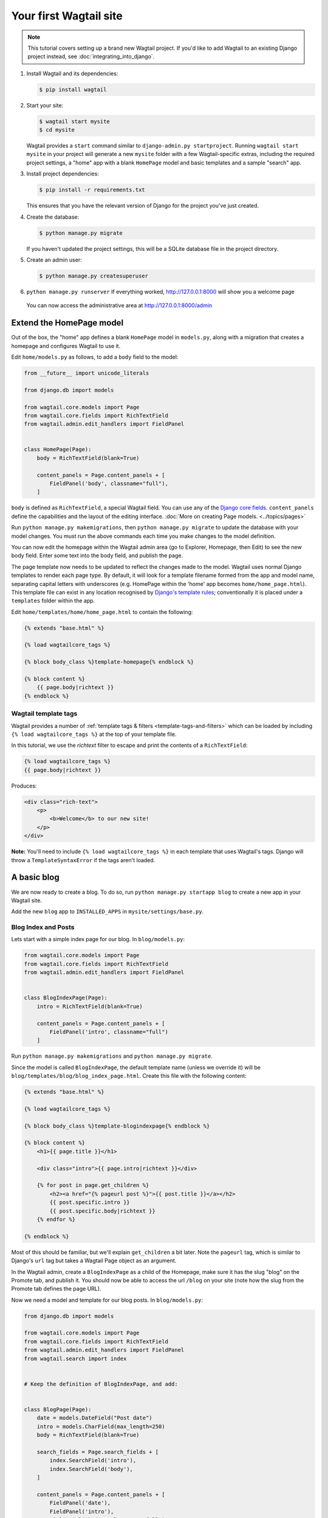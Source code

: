 Your first Wagtail site
=======================

.. note::
   This tutorial covers setting up a brand new Wagtail project. If you'd like to add Wagtail to an existing Django project instead, see :doc:`integrating_into_django`.

1. Install Wagtail and its dependencies:

   .. code-block:: console

       $ pip install wagtail

2. Start your site:

   .. code-block:: console

       $ wagtail start mysite
       $ cd mysite

   Wagtail provides a ``start`` command similar to
   ``django-admin.py startproject``. Running ``wagtail start mysite`` in
   your project will generate a new ``mysite`` folder with a few
   Wagtail-specific extras, including the required project settings, a
   "home" app with a blank ``HomePage`` model and basic templates and a sample
   "search" app.

3. Install project dependencies:

   .. code-block:: console

       $ pip install -r requirements.txt

   This ensures that you have the relevant version of Django for the project you've just created.

4. Create the database:

   .. code-block:: console

       $ python manage.py migrate

   If you haven't updated the project settings, this will be a SQLite
   database file in the project directory.

5. Create an admin user:

   .. code-block:: console

       $ python manage.py createsuperuser

6. ``python manage.py runserver`` If everything worked,
   http://127.0.0.1:8000 will show you a welcome page

   .. figure:: ../_static/images/tutorial/tutorial_1.png
      :alt: Wagtail welcome message

   You can now access the administrative area at http://127.0.0.1:8000/admin

   .. figure:: ../_static/images/tutorial/tutorial_2.png
      :alt: Administrative screen

Extend the HomePage model
-------------------------

Out of the box, the "home" app defines a blank ``HomePage`` model in ``models.py``, along with a migration that creates a homepage and configures Wagtail to use it.

Edit ``home/models.py`` as follows, to add a ``body`` field to the model:

.. code-block:: python

    from __future__ import unicode_literals

    from django.db import models

    from wagtail.core.models import Page
    from wagtail.core.fields import RichTextField
    from wagtail.admin.edit_handlers import FieldPanel


    class HomePage(Page):
        body = RichTextField(blank=True)

        content_panels = Page.content_panels + [
            FieldPanel('body', classname="full"),
        ]

``body`` is defined as ``RichTextField``, a special Wagtail field. You
can use any of the `Django core fields <https://docs.djangoproject.com/en/1.8/ref/models/fields/>`__. ``content_panels`` define the
capabilities and the layout of the editing interface. :doc:`More on creating Page models. <../topics/pages>`

Run ``python manage.py makemigrations``, then
``python manage.py migrate`` to update the database with your model
changes. You must run the above commands each time you make changes to
the model definition.

You can now edit the homepage within the Wagtail admin area (go to Explorer, Homepage, then Edit) to see the new body field. Enter some text into the body field, and publish the page.

The page template now needs to be updated to reflect the changes made
to the model. Wagtail uses normal Django templates to render each page
type. By default, it will look for a template filename formed from the app and model name,
separating capital letters with underscores (e.g. HomePage within the 'home' app becomes
``home/home_page.html``). This template file can exist in any location recognised by
`Django's template rules <https://docs.djangoproject.com/en/1.10/intro/tutorial03/#write-views-that-actually-do-something>`__; conventionally it is placed under a ``templates`` folder within the app.

Edit ``home/templates/home/home_page.html`` to contain the following:

.. code-block:: html+django

    {% extends "base.html" %}

    {% load wagtailcore_tags %}

    {% block body_class %}template-homepage{% endblock %}

    {% block content %}
        {{ page.body|richtext }}
    {% endblock %}

.. figure:: ../_static/images/tutorial/tutorial_3.png
   :alt: Updated homepage


Wagtail template tags
~~~~~~~~~~~~~~~~~~~~~

Wagtail provides a number of :ref:`template tags & filters <template-tags-and-filters>`
which can be loaded by including ``{% load wagtailcore_tags %}`` at the top of
your template file.

In this tutorial, we use the `richtext` filter to escape and print the contents
of a ``RichTextField``:

.. code-block:: html+django

    {% load wagtailcore_tags %}
    {{ page.body|richtext }}

Produces:

.. code-block:: html

    <div class="rich-text">
        <p>
            <b>Welcome</b> to our new site!
        </p>
    </div>

**Note:** You'll need to include ``{% load wagtailcore_tags %}`` in each
template that uses Wagtail's tags. Django will throw a ``TemplateSyntaxError``
if the tags aren't loaded.


A basic blog
------------

We are now ready to create a blog. To do so, run
``python manage.py startapp blog`` to create a new app in your Wagtail site.

Add the new ``blog`` app to ``INSTALLED_APPS`` in ``mysite/settings/base.py``.

Blog Index and Posts
~~~~~~~~~~~~~~~~~~~~

Lets start with a simple index page for our blog. In ``blog/models.py``:

.. code-block:: python

    from wagtail.core.models import Page
    from wagtail.core.fields import RichTextField
    from wagtail.admin.edit_handlers import FieldPanel


    class BlogIndexPage(Page):
        intro = RichTextField(blank=True)

        content_panels = Page.content_panels + [
            FieldPanel('intro', classname="full")
        ]

Run ``python manage.py makemigrations`` and ``python manage.py migrate``.

Since the model is called ``BlogIndexPage``, the default template name
(unless we override it) will be ``blog/templates/blog/blog_index_page.html``. Create this file
with the following content:

.. code-block:: html+django

    {% extends "base.html" %}

    {% load wagtailcore_tags %}

    {% block body_class %}template-blogindexpage{% endblock %}

    {% block content %}
        <h1>{{ page.title }}</h1>

        <div class="intro">{{ page.intro|richtext }}</div>

        {% for post in page.get_children %}
            <h2><a href="{% pageurl post %}">{{ post.title }}</a></h2>
            {{ post.specific.intro }}
            {{ post.specific.body|richtext }}
        {% endfor %}

    {% endblock %}

Most of this should be familiar, but we'll explain ``get_children`` a bit later.
Note the ``pageurl`` tag, which is similar to Django's ``url`` tag but
takes a Wagtail Page object as an argument.

In the Wagtail admin, create a ``BlogIndexPage`` as a child of the Homepage,
make sure it has the slug "blog" on the Promote tab, and publish it.
You should now be able to access the url ``/blog`` on your site
(note how the slug from the Promote tab defines the page URL).

Now we need a model and template for our blog posts. In ``blog/models.py``:

.. code-block:: python

    from django.db import models

    from wagtail.core.models import Page
    from wagtail.core.fields import RichTextField
    from wagtail.admin.edit_handlers import FieldPanel
    from wagtail.search import index


    # Keep the definition of BlogIndexPage, and add:


    class BlogPage(Page):
        date = models.DateField("Post date")
        intro = models.CharField(max_length=250)
        body = RichTextField(blank=True)

        search_fields = Page.search_fields + [
            index.SearchField('intro'),
            index.SearchField('body'),
        ]

        content_panels = Page.content_panels + [
            FieldPanel('date'),
            FieldPanel('intro'),
            FieldPanel('body', classname="full"),
        ]

Run ``python manage.py makemigrations`` and ``python manage.py migrate``.

Create a template at ``blog/templates/blog/blog_page.html``:

.. code-block:: html+django

    {% extends "base.html" %}

    {% load wagtailcore_tags %}

    {% block body_class %}template-blogpage{% endblock %}

    {% block content %}
        <h1>{{ page.title }}</h1>
        <p class="meta">{{ page.date }}</p>

        <div class="intro">{{ page.intro }}</div>

        {{ page.body|richtext }}

        <p><a href="{{ page.get_parent.url }}">Return to blog</a></p>

    {% endblock %}

Note the use of Wagtail's built-in ``get_parent()`` method to obtain the
URL of the blog this post is a part of.

Now create a few blog posts as children of ``BlogIndexPage``.
Be sure to select type "Blog Page" when creating your posts.

.. figure:: ../_static/images/tutorial/tutorial_4a.png
   :alt: Create blog post as child of BlogIndex

.. figure:: ../_static/images/tutorial/tutorial_4b.png
  :alt: Choose type BlogPost

Wagtail gives you full control over what kinds of content can be created under
various parent content types. By default, any page type can be a child of any
other page type.

.. figure:: ../_static/images/tutorial/tutorial_5.png
   :alt: Page edit screen

You should now have the very beginnings of a working blog.
Access the ``/blog`` URL and you should see something like this:

.. figure:: ../_static/images/tutorial/tutorial_7.png
   :alt: Blog basics

Titles should link to post pages, and a link back to the blog's
homepage should appear in the footer of each post page.

Parents and Children
~~~~~~~~~~~~~~~~~~~~

Much of the work you'll be doing in Wagtail revolves around the concept of hierarchical
"tree" structures consisting of nodes and leaves (see :doc:`../reference/pages/theory`).
In this case, the ``BlogIndexPage`` is a "node" and individual ``BlogPage`` instances
are the "leaves".

Take another look at the guts of ``blog_index_page.html``:

.. code-block:: html+django

    {% for post in page.get_children %}
        <h2><a href="{% pageurl post %}">{{ post.title }}</a></h2>
        {{ post.specific.intro }}
        {{ post.specific.body|richtext }}
    {% endfor %}

Every "page" in Wagtail can call out to its parent or children
from its own position in the hierarchy. But why do we have to
specify ``post.specific.intro`` rather than ``post.intro``?
This has to do with the way we defined our model:

``class BlogPage(Page):``

The ``get_children()`` method gets us a list of instances of the ``Page`` base class.
When we want to reference properties of the instances that inherit from the base class,
Wagtail provides the ``specific`` method that retrieves the actual ``BlogPage`` record.
While the "title" field is present on the base ``Page`` model, "intro" is only present
on the ``BlogPage`` model, so we need ``.specific`` to access it.

To tighten up template code like this, we could use Django's ``with`` tag:

.. code-block:: html+django

    {% for post in page.get_children %}
        {% with post=post.specific %}
            <h2><a href="{% pageurl post %}">{{ post.title }}</a></h2>
            <p>{{ post.intro }}</p>
            {{ post.body|richtext }}
        {% endwith %}
    {% endfor %}

When you start writing more customized Wagtail code, you'll find a whole set of QuerySet
modifiers to help you navigate the hierarchy.

.. code-block:: python

    # Given a page object 'somepage':
    MyModel.objects.descendant_of(somepage)
    child_of(page) / not_child_of(somepage)
    ancestor_of(somepage) / not_ancestor_of(somepage)
    parent_of(somepage) / not_parent_of(somepage)
    sibling_of(somepage) / not_sibling_of(somepage)
    # ... and ...
    somepage.get_children()
    somepage.get_ancestors()
    somepage.get_descendants()
    somepage.get_siblings()

For more information, see: :doc:`../reference/pages/queryset_reference`

Overriding Context
~~~~~~~~~~~~~~~~~~

There are a couple of problems with our blog index view:

1) Blogs generally display content in *reverse* chronological order
2) We want to make sure we're only displaying *published* content.

To accomplish these things, we need to do more than just grab the index
page's children in the template. Instead, we'll want to modify the
QuerySet in the model definition. Wagtail makes this possible via
the overridable ``get_context()`` method. Modify your ``BlogIndexPage``
model like this:

.. code-block:: python

    class BlogIndexPage(Page):
        intro = RichTextField(blank=True)

        def get_context(self, request):
            # Update context to include only published posts, ordered by reverse-chron
            context = super(BlogIndexPage, self).get_context(request)
            blogpages = self.get_children().live().order_by('-first_published_at')
            context['blogpages'] = blogpages
            return context

All we've done here is retrieve the original context, create a custom queryset,
add it to the retrieved context, and return the modified context back to the view.
You'll also need to modify your ``blog_index_page.html`` template slightly.
Change:

``{% for post in page.get_children %}`` to ``{% for post in blogpages %}``

Now try unpublishing one of your posts - it should disappear from the blog index
page. The remaining posts should now be sorted with the most recently published
posts first.

Images
~~~~~~

Let's add the ability to attach an image gallery to our blog posts. While it's possible to simply insert images into the ``body`` rich text field, there are several advantages to setting up our gallery images as a new dedicated object type within the database - this way, you have full control of the layout and styling of the images on the template, rather than having to lay them out in a particular way within the rich text field. It also makes it possible for the images to be used elsewhere, independently of the blog text - for example, displaying a thumbnail on the blog index page.

Add a new ``BlogPageGalleryImage`` model to ``models.py``:

.. code-block:: python

    from django.db import models

    # New imports added for ParentalKey, Orderable, InlinePanel, ImageChooserPanel

    from modelcluster.fields import ParentalKey

    from wagtail.core.models import Page, Orderable
    from wagtail.core.fields import RichTextField
    from wagtail.admin.edit_handlers import FieldPanel, InlinePanel
    from wagtail.images.edit_handlers import ImageChooserPanel
    from wagtail.search import index


    # ... (Keep the definition of BlogIndexPage, and update BlogPage:)


    class BlogPage(Page):
        date = models.DateField("Post date")
        intro = models.CharField(max_length=250)
        body = RichTextField(blank=True)

        search_fields = Page.search_fields + [
            index.SearchField('intro'),
            index.SearchField('body'),
        ]

        content_panels = Page.content_panels + [
            FieldPanel('date'),
            FieldPanel('intro'),
            FieldPanel('body', classname="full"),
            InlinePanel('gallery_images', label="Gallery images"),
        ]


    class BlogPageGalleryImage(Orderable):
        page = ParentalKey(BlogPage, related_name='gallery_images')
        image = models.ForeignKey(
            'wagtailimages.Image', on_delete=models.CASCADE, related_name='+'
        )
        caption = models.CharField(blank=True, max_length=250)

        panels = [
            ImageChooserPanel('image'),
            FieldPanel('caption'),
        ]


Run ``python manage.py makemigrations`` and ``python manage.py migrate``.

There are a few new concepts here, so let's take them one at a time:

Inheriting from ``Orderable`` adds a ``sort_order`` field to the model, to keep track of the ordering of images in the gallery.

The ``ParentalKey`` to ``BlogPage`` is what attaches the gallery images to a specific page. A ``ParentalKey`` works similarly to a ``ForeignKey``, but also defines ``BlogPageGalleryImage`` as a "child" of the ``BlogPage`` model, so that it's treated as a fundamental part of the page in operations like submitting for moderation, and tracking revision history.

``image`` is a ``ForeignKey`` to Wagtail's built-in ``Image`` model, where the images themselves are stored. This comes with a dedicated panel type, ``ImageChooserPanel``, which provides a pop-up interface for choosing an existing image or uploading a new one. This way, we allow an image to exist in multiple galleries - effectively, we've created a many-to-many relationship between pages and images.

Specifying ``on_delete=models.CASCADE`` on the foreign key means that if the image is deleted from the system, the gallery entry is deleted as well. (In other situations, it might be appropriate to leave the entry in place - for example, if an "our staff" page included a list of people with headshots, and one of those photos was deleted, we'd rather leave the person in place on the page without a photo. In this case, we'd set the foreign key to ``blank=True, null=True, on_delete=models.SET_NULL``.)

Finally, adding the ``InlinePanel`` to ``BlogPage.content_panels`` makes the gallery images available on the editing interface for ``BlogPage``.


Adjust your blog page template to include the images:

.. code-block:: html+django

    {% extends "base.html" %}

    {% load wagtailcore_tags wagtailimages_tags %}

    {% block body_class %}template-blogpage{% endblock %}

    {% block content %}
        <h1>{{ page.title }}</h1>
        <p class="meta">{{ page.date }}</p>

        <div class="intro">{{ page.intro }}</div>

        {{ page.body|richtext }}

        {% for item in page.gallery_images.all %}
            <div style="float: left; margin: 10px">
                {% image item.image fill-320x240 %}
                <p>{{ item.caption }}</p>
            </div>
        {% endfor %}

        <p><a href="{{ page.get_parent.url }}">Return to blog</a></p>

    {% endblock %}

Here we use the ``{% image %}`` tag (which exists in the ``wagtailimages_tags`` library, imported at the top of the template) to insert an ``<img>`` element, with a ``fill-320x240`` parameter to indicate that the image should be resized and cropped to fill a 320x240 rectangle. You can read more about using images in templates in the :doc:`docs <../topics/images>`.

.. figure:: ../_static/images/tutorial/tutorial_6.jpg
   :alt: A blog post sample

Since our gallery images are database objects in their own right, we can now query and re-use them independently of the blog post body. Let's define a ``main_image`` method, which returns the image from the first gallery item (or ``None`` if no gallery items exist):

.. code-block:: python

    class BlogPage(Page):
        date = models.DateField("Post date")
        intro = models.CharField(max_length=250)
        body = RichTextField(blank=True)

        def main_image(self):
            gallery_item = self.gallery_images.first()
            if gallery_item:
                return gallery_item.image
            else:
                return None

        search_fields = Page.search_fields + [
            index.SearchField('intro'),
            index.SearchField('body'),
        ]

        content_panels = Page.content_panels + [
            FieldPanel('date'),
            FieldPanel('intro'),
            FieldPanel('body', classname="full"),
            InlinePanel('gallery_images', label="Gallery images"),
        ]


This method is now available from our templates. Update ``blog_index_page.html`` to include the main image as a thumbnail alongside each post:

.. code-block:: html+django

    {% load wagtailcore_tags wagtailimages_tags %}

    ...

    {% for post in blogpages %}
        {% with post=post.specific %}
            <h2><a href="{% pageurl post %}">{{ post.title }}</a></h2>

            {% with post.main_image as main_image %}
                {% if main_image %}{% image main_image fill-160x100 %}{% endif %}
            {% endwith %}

            <p>{{ post.intro }}</p>
            {{ post.body|richtext }}
        {% endwith %}
    {% endfor %}



Tagging Posts
~~~~~~~~~~~~~

Let's say we want to let editors "tag" their posts, so that readers can, e.g.,
view all bicycle-related content together. For this, we'll need to invoke
the tagging system bundled with Wagtail, attach it to the ``BlogPage``
model and content panels, and render linked tags on the blog post template.
Of course, we'll need a working tag-specific URL view as well.

First, alter ``models.py`` once more:

.. code-block:: python

    from django.db import models

    # New imports added for ClusterTaggableManager, TaggedItemBase, MultiFieldPanel

    from modelcluster.fields import ParentalKey
    from modelcluster.contrib.taggit import ClusterTaggableManager
    from taggit.models import TaggedItemBase

    from wagtail.core.models import Page, Orderable
    from wagtail.core.fields import RichTextField
    from wagtail.admin.edit_handlers import FieldPanel, InlinePanel, MultiFieldPanel
    from wagtail.images.edit_handlers import ImageChooserPanel
    from wagtail.search import index


    # ... (Keep the definition of BlogIndexPage)


    class BlogPageTag(TaggedItemBase):
        content_object = ParentalKey('BlogPage', related_name='tagged_items')


    class BlogPage(Page):
        date = models.DateField("Post date")
        intro = models.CharField(max_length=250)
        body = RichTextField(blank=True)
        tags = ClusterTaggableManager(through=BlogPageTag, blank=True)

        # ... (Keep the main_image method and search_fields definition)

        content_panels = Page.content_panels + [
            MultiFieldPanel([
                FieldPanel('date'),
                FieldPanel('tags'),
            ], heading="Blog information"),
            FieldPanel('intro'),
            FieldPanel('body'),
            InlinePanel('gallery_images', label="Gallery images"),
        ]


Run ``python manage.py makemigrations`` and ``python manage.py migrate``.

Note the new ``modelcluster`` and ``taggit`` imports, the addition of a new
``BlogPageTag`` model, and the addition of a ``tags`` field on ``BlogPage``.
We've also taken the opportunity to use a ``MultiFieldPanel`` in ``content_panels``
to group the date and tags fields together for readability.

Edit one of your ``BlogPage`` instances, and you should now be able to tag posts:

.. figure:: ../_static/images/tutorial/tutorial_8.png
   :alt: Tagging a post

To render tags on a ``BlogPage``, add this to ``blog_page.html``:

.. code-block:: html+django

    {% if page.tags.all.count %}
        <div class="tags">
            <h3>Tags</h3>
            {% for tag in page.tags.all %}
                <a href="{% slugurl 'tags' %}?tag={{ tag }}"><button type="button">{{ tag }}</button></a>
            {% endfor %}
        </div>
    {% endif %}

Notice that we're linking to pages here with the builtin ``slugurl``
tag rather than ``pageurl``, which we used earlier. The difference is that ``slugurl`` takes a
Page slug (from the Promote tab) as an argument. ``pageurl`` is more commonly used because it
is unambiguous and avoids extra database lookups. But in the case of this loop, the Page object
isn't readily available, so we fall back on the less-preferred  ``slugurl`` tag.

Visiting a blog post with tags should now show a set of linked
buttons at the bottom - one for each tag. However, clicking a button
will get you a 404, since we haven't yet defined a "tags" view. Add to ``models.py``:

.. code-block:: python

    class BlogTagIndexPage(Page):

        def get_context(self, request):

            # Filter by tag
            tag = request.GET.get('tag')
            blogpages = BlogPage.objects.filter(tags__name=tag)

            # Update template context
            context = super(BlogTagIndexPage, self).get_context(request)
            context['blogpages'] = blogpages
            return context

Note that this Page-based model defines no fields of its own.
Even without fields, subclassing ``Page`` makes it a part of the
Wagtail ecosystem, so that you can give it a title and URL in the
admin, and so that you can manipulate its contents by returning
a queryset from its ``get_context()`` method.

Migrate this in, then create a new ``BlogTagIndexPage`` in the admin.
You'll probably want to create the new page/view as a child of Homepage,
parallel to your Blog index. Give it the slug "tags" on the Promote tab.

Access ``/tags`` and Django will tell you what you probably already knew:
you need to create a template ``blog/blog_tag_index_page.html``:

.. code-block:: html+django

    {% extends "base.html" %}
    {% load wagtailcore_tags %}

    {% block content %}

        {% if request.GET.tag|length %}
            <h4>Showing pages tagged "{{ request.GET.tag }}"</h4>
        {% endif %}

        {% for blogpage in blogpages %}

              <p>
                  <strong><a href="{% pageurl blogpage %}">{{ blogpage.title }}</a></strong><br />
                  <small>Revised: {{ blogpage.latest_revision_created_at }}</small><br />
                  {% if blogpage.author %}
                    <p>By {{ blogpage.author.profile }}</p>
                  {% endif %}
              </p>

        {% empty %}
            No pages found with that tag.
        {% endfor %}

    {% endblock %}

We're calling the built-in ``latest_revision_created_at`` field on the ``Page``
model - handy to know this is always available.

We haven't yet added an "author" field to our ``BlogPage`` model, nor do we have
a Profile model for authors  - we'll leave those as an exercise for the reader.

Clicking the tag button at the bottom of a BlogPost should now render a page
something like this:

.. figure:: ../_static/images/tutorial/tutorial_9.png
   :alt: A simple tag view


.. _tutorial_categories:

Categories
~~~~~~~~~~

Let's add a category system to our blog. Unlike tags, where a page author can bring a tag into existence simply by using it on a page, our categories will be a fixed list, managed by the site owner through a separate area of the admin interface.

First, we define a ``BlogCategory`` model. A category is not a page in its own right, and so we define it as a standard Django ``models.Model`` rather than inheriting from ``Page``. Wagtail introduces the concept of "snippets" for reusable pieces of content that need to be managed through the admin interface, but do not exist as part of the page tree themselves; a model can be registered as a snippet by adding the ``@register_snippet`` decorator. All the field types we've used so far on pages can be used on snippets too - here we'll give each category an icon image as well as a name. Add to ``blog/models.py``:


.. code-block:: python

    from wagtail.snippets.models import register_snippet


    @register_snippet
    class BlogCategory(models.Model):
        name = models.CharField(max_length=255)
        icon = models.ForeignKey(
            'wagtailimages.Image', null=True, blank=True,
            on_delete=models.SET_NULL, related_name='+'
        )

        panels = [
            FieldPanel('name'),
            ImageChooserPanel('icon'),
        ]

        def __str__(self):
            return self.name

        class Meta:
            verbose_name_plural = 'blog categories'


.. note::
   Note that we are using ``panels`` rather than ``content_panels`` here - since snippets generally have no need for fields such as slug or publish date, the editing interface for them is not split into separate 'content' / 'promote' / 'settings' tabs as standard, and so there is no need to distinguish between 'content panels' and 'promote panels'.

Migrate this change in, and create a few categories through the Snippets area which now appears in the admin menu.

We can now add categories to the ``BlogPage`` model, as a many-to-many field. The field type we use for this is ``ParentalManyToManyField`` - this is a variant of the standard Django ``ManyToManyField`` which ensures that the chosen objects are correctly stored against the page record in the revision history, in much the same way that ``ParentalKey`` replaces ``ForeignKey`` for one-to-many relations.


.. code-block:: python

    # New imports added for forms and ParentalManyToManyField
    from django import forms
    from django.db import models

    from modelcluster.fields import ParentalKey, ParentalManyToManyField
    from modelcluster.contrib.taggit import ClusterTaggableManager
    from taggit.models import TaggedItemBase

    # ...

    class BlogPage(Page):
        date = models.DateField("Post date")
        intro = models.CharField(max_length=250)
        body = RichTextField(blank=True)
        tags = ClusterTaggableManager(through=BlogPageTag, blank=True)
        categories = ParentalManyToManyField('blog.BlogCategory', blank=True)

        # ... (Keep the main_image method and search_fields definition)

        content_panels = Page.content_panels + [
            MultiFieldPanel([
                FieldPanel('date'),
                FieldPanel('tags'),
                FieldPanel('categories', widget=forms.CheckboxSelectMultiple),
            ], heading="Blog information"),
            FieldPanel('intro'),
            FieldPanel('body'),
            InlinePanel('gallery_images', label="Gallery images"),
        ]


Here we're making use of the ``widget`` keyword argument on the ``FieldPanel`` definition to specify a checkbox-based widget instead of the default multiple select box, as this is often considered more user-friendly.

Finally, we can update the ``blog_page.html`` template to display the categories:

.. code-block:: html+django

    <h1>{{ page.title }}</h1>
    <p class="meta">{{ page.date }}</p>

    {% with categories=page.categories.all %}
        {% if categories %}
            <h3>Posted in:</h3>
            <ul>
                {% for category in categories %}
                    <li style="display: inline">
                        {% image category.icon fill-32x32 style="vertical-align: middle" %}
                        {{ category.name }}
                    </li>
                {% endfor %}
            </ul>
        {% endif %}
    {% endwith %}


.. figure:: ../_static/images/tutorial/tutorial_10.jpg
   :alt: A blog post with categories


Where next
----------

-  Read the Wagtail :doc:`topics <../topics/index>` and :doc:`reference <../reference/index>` documentation
-  Learn how to implement :doc:`StreamField <../topics/streamfield>` for freeform page content
-  Browse through the :doc:`advanced topics <../advanced_topics/index>` section and read :doc:`third-party tutorials <../advanced_topics/third_party_tutorials>`
